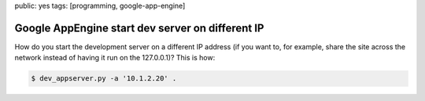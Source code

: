 public: yes
tags: [programming, google-app-engine]

Google AppEngine start dev server on different IP
=================================================



How do you start the development server on a different IP address (if you want to, for example, share the site across the network instead of having it run on the 127.0.0.1)? This is how:

.. sourcecode:: bash

    $ dev_appserver.py -a '10.1.2.20' .

.. image:: http://o1iver.net/media/127001.png
    :width: 250px

